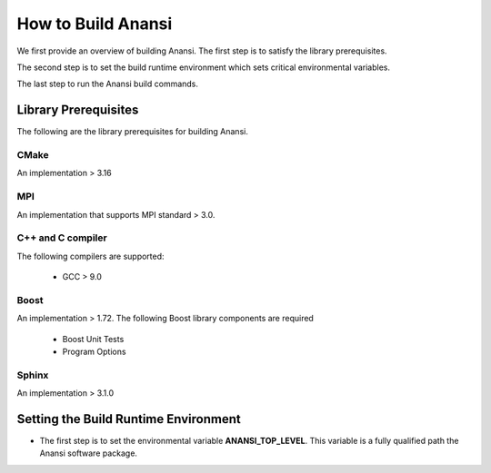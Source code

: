 ===================
How to Build Anansi
===================

We first provide an overview of building Anansi. The first step is to satisfy
the library prerequisites.

The second step is to set the build runtime environment which sets
critical environmental variables.

The last step to run the Anansi build commands.

#####################
Library Prerequisites
#####################

The following are the library prerequisites for building Anansi.

-----
CMake
-----

An implementation > 3.16

---
MPI
---
An implementation that supports MPI standard > 3.0.

------------------
C++ and C compiler
------------------
The following compilers are supported:

    * GCC > 9.0


-----
Boost
-----
An implementation > 1.72. The following Boost library components are
required

    * Boost Unit Tests
    * Program Options

------
Sphinx
------
An implementation > 3.1.0


#####################################
Setting the Build Runtime Environment
#####################################

* The first step is to set the environmental variable **ANANSI_TOP_LEVEL**. This
  variable is a fully qualified path the Anansi software package.
